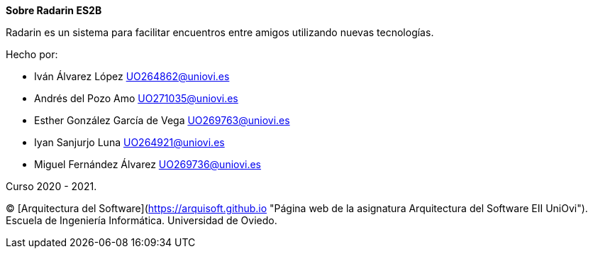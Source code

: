 :homepage: http://arc42.org

:keywords: software-architecture, documentation, template, arc42

:numbered!:
**Sobre Radarin ES2B**

[role="lead"]
Radarin es un sistema para facilitar encuentros entre amigos utilizando nuevas tecnologías.

.Hecho por:
- Iván Álvarez López UO264862@uniovi.es
- Andrés del Pozo Amo UO271035@uniovi.es
- Esther González García de Vega UO269763@uniovi.es
- Iyan Sanjurjo Luna UO264921@uniovi.es
- Miguel Fernández Álvarez UO269736@uniovi.es


Curso 2020 - 2021.

(C)
[Arquitectura del Software](https://arquisoft.github.io "Página web de la asignatura Arquitectura del Software EII UniOvi").
Escuela de Ingeniería Informática.
Universidad de Oviedo.
